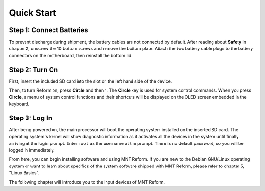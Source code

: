 Quick Start
===========

Step 1: Connect Batteries
-------------------------

To prevent discharge during shipment, the battery cables are not connected by default. After reading about **Safety** in chapter 2, unscrew the 10 bottom screws and remove the bottom plate. Attach the two battery cable plugs to the battery connectors on the motherboard, then reinstall the bottom lid.

.. image:: _static/illustrations/2-callouts.png

.. image:: _static/illustrations/battconn-callouts.png

Step 2: Turn On
---------------

.. image:: _static/illustrations/5-callouts.png

First, insert the included SD card into the slot on the left hand side of the device.

Then, to turn Reform on, press **Circle** and then **1**. The **Circle** key is used for system control commands. When you press **Circle**, a menu of system control functions and their shortcuts will be displayed on the OLED screen embedded in the keyboard.

Step 3: Log In
--------------
After being powered on, the main processor will boot the operating system installed on the inserted SD card. The operating system's kernel will show diagnostic information as it activates all the devices in the system until finally arriving at the login prompt. Enter ``root`` as the username at the prompt. There is no default password, so you will be logged in immediately.

From here, you can begin installing software and using MNT Reform. If you are new to the Debian GNU/Linux operating system or want to learn about specifics of the system software shipped with MNT Reform, please refer to chapter 5, "Linux Basics".

The following chapter will introduce you to the input devices of MNT Reform.
